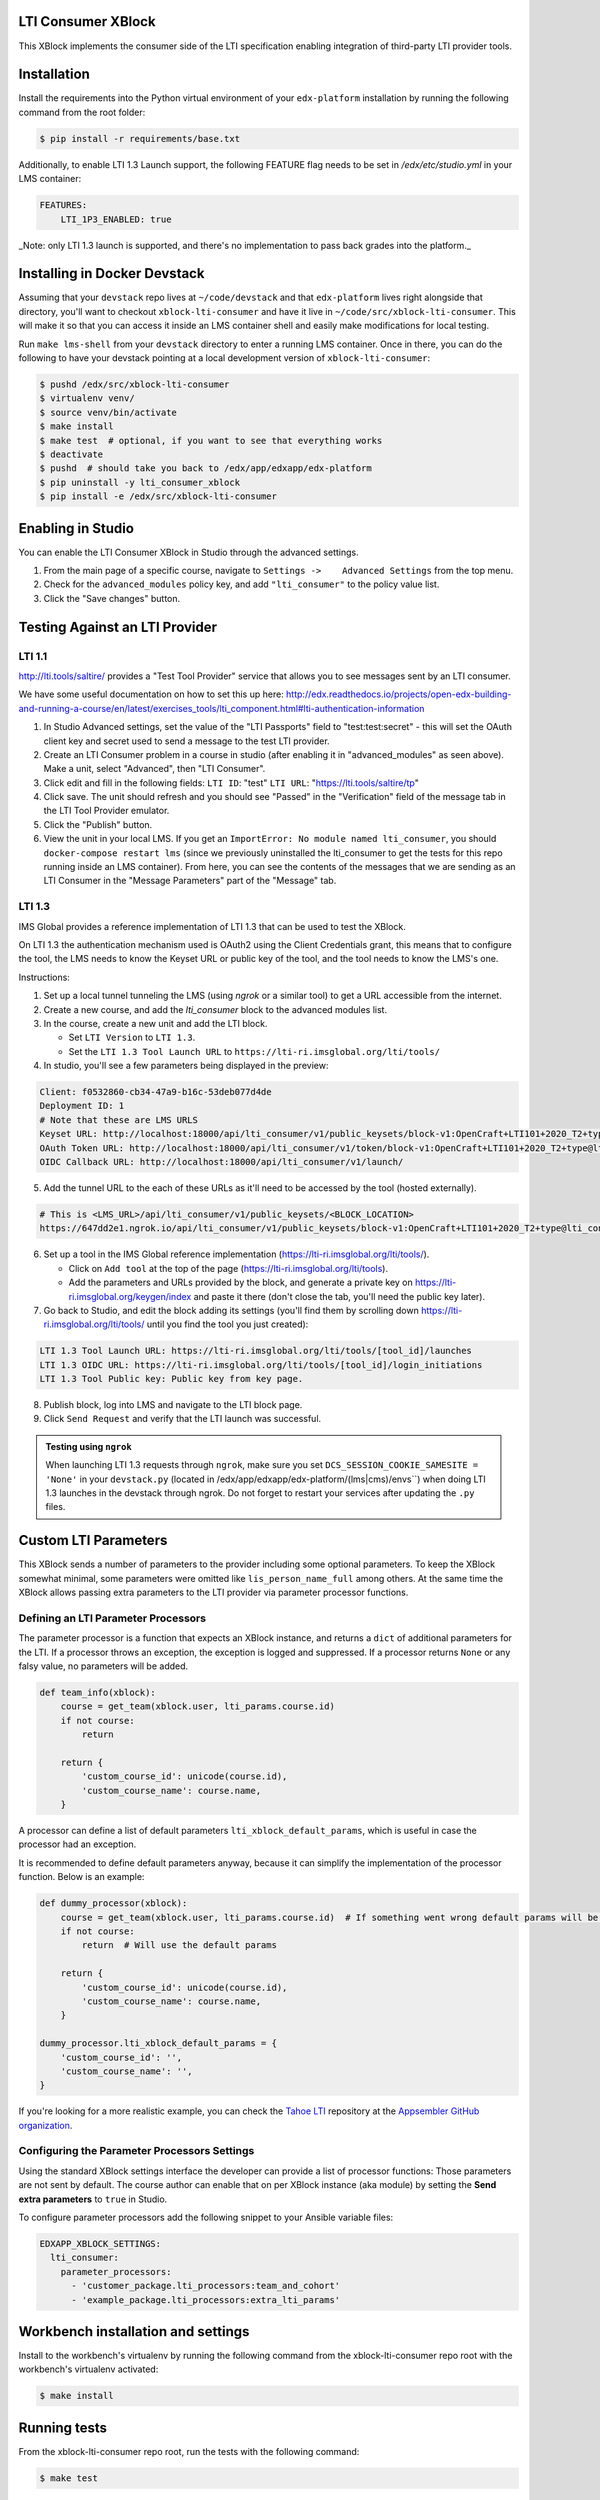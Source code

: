 LTI Consumer XBlock |Build Status| |Coveralls|
----------------------------------------------

This XBlock implements the consumer side of the LTI specification enabling
integration of third-party LTI provider tools.

Installation
------------

Install the requirements into the Python virtual environment of your
``edx-platform`` installation by running the following command from the
root folder:

.. code:: bash

    $ pip install -r requirements/base.txt

Additionally, to enable LTI 1.3 Launch support, the following FEATURE flag needs to be set in `/edx/etc/studio.yml` in your LMS container:

.. code:: yaml

    FEATURES:
        LTI_1P3_ENABLED: true

_Note: only LTI 1.3 launch is supported, and there's no implementation to pass back grades into the platform._

Installing in Docker Devstack
-----------------------------

Assuming that your ``devstack`` repo lives at ``~/code/devstack``
and that ``edx-platform`` lives right alongside that directory, you'll want
to checkout ``xblock-lti-consumer`` and have it live in ``~/code/src/xblock-lti-consumer``.
This will make it so that you can access it inside an LMS container shell
and easily make modifications for local testing.

Run ``make lms-shell`` from your ``devstack`` directory to enter a running LMS container.
Once in there, you can do the following to have your devstack pointing at a local development
version of ``xblock-lti-consumer``:

.. code:: bash

    $ pushd /edx/src/xblock-lti-consumer
    $ virtualenv venv/
    $ source venv/bin/activate
    $ make install
    $ make test  # optional, if you want to see that everything works
    $ deactivate
    $ pushd  # should take you back to /edx/app/edxapp/edx-platform
    $ pip uninstall -y lti_consumer_xblock
    $ pip install -e /edx/src/xblock-lti-consumer

Enabling in Studio
------------------

You can enable the LTI Consumer XBlock in Studio through the
advanced settings.

1. From the main page of a specific course, navigate to
   ``Settings ->    Advanced Settings`` from the top menu.
2. Check for the ``advanced_modules`` policy key, and add
   ``"lti_consumer"`` to the policy value list.
3. Click the "Save changes" button.

Testing Against an LTI Provider
-------------------------------

LTI 1.1
=======

http://lti.tools/saltire/ provides a "Test Tool Provider" service that allows
you to see messages sent by an LTI consumer.

We have some useful documentation on how to set this up here:
http://edx.readthedocs.io/projects/open-edx-building-and-running-a-course/en/latest/exercises_tools/lti_component.html#lti-authentication-information

1. In Studio Advanced settings, set the value of the "LTI Passports" field to "test:test:secret" -
   this will set the OAuth client key and secret used to send a message to the test LTI provider.
2. Create an LTI Consumer problem in a course in studio (after enabling it in "advanced_modules"
   as seen above).  Make a unit, select "Advanced", then "LTI Consumer".
3. Click edit and fill in the following fields:
   ``LTI ID``: "test"
   ``LTI URL``: "https://lti.tools/saltire/tp"
4. Click save.  The unit should refresh and you should see "Passed" in the "Verification" field of
   the message tab in the LTI Tool Provider emulator.
5. Click the "Publish" button.
6. View the unit in your local LMS.  If you get an ``ImportError: No module named lti_consumer``, you
   should ``docker-compose restart lms`` (since we previously uninstalled the lti_consumer to get the
   tests for this repo running inside an LMS container).  From here, you can see the contents of the
   messages that we are sending as an LTI Consumer in the "Message Parameters" part of the "Message" tab.


LTI 1.3
=======

IMS Global provides a reference implementation of LTI 1.3 that can be used to test the XBlock.

On LTI 1.3 the authentication mechanism used is OAuth2 using the Client Credentials grant, this means
that to configure the tool, the LMS needs to know the Keyset URL or public key of the tool, and the tool
needs to know the LMS's one.

Instructions:

1. Set up a local tunnel tunneling the LMS (using `ngrok` or a similar tool) to get a URL accessible from the internet.
2. Create a new course, and add the `lti_consumer` block to the advanced modules list.
3. In the course, create a new unit and add the LTI block.

   * Set ``LTI Version`` to ``LTI 1.3``.
   * Set the ``LTI 1.3 Tool Launch URL`` to ``https://lti-ri.imsglobal.org/lti/tools/``

4. In studio, you'll see a few parameters being displayed in the preview:

.. code::

    Client: f0532860-cb34-47a9-b16c-53deb077d4de
    Deployment ID: 1
    # Note that these are LMS URLS
    Keyset URL: http://localhost:18000/api/lti_consumer/v1/public_keysets/block-v1:OpenCraft+LTI101+2020_T2+type@lti_consumer+block@efc55c7abb87430883433bfafb83f054
    OAuth Token URL: http://localhost:18000/api/lti_consumer/v1/token/block-v1:OpenCraft+LTI101+2020_T2+type@lti_consumer+block@efc55c7abb87430883433bfafb83f054
    OIDC Callback URL: http://localhost:18000/api/lti_consumer/v1/launch/


5. Add the tunnel URL to the each of these URLs as it'll need to be accessed by the tool (hosted externally).

.. code::

    # This is <LMS_URL>/api/lti_consumer/v1/public_keysets/<BLOCK_LOCATION>
    https://647dd2e1.ngrok.io/api/lti_consumer/v1/public_keysets/block-v1:OpenCraft+LTI101+2020_T2+type@lti_consumer+block@996c72b16070434098bc598bd7d6dbde


6. Set up a tool in the IMS Global reference implementation (https://lti-ri.imsglobal.org/lti/tools/).

   * Click on ``Add tool`` at the top of the page (https://lti-ri.imsglobal.org/lti/tools).
   * Add the parameters and URLs provided by the block, and generate a private key on https://lti-ri.imsglobal.org/keygen/index and paste it there (don't close the tab, you'll need the public key later).

7. Go back to Studio, and edit the block adding its settings (you'll find them by scrolling down https://lti-ri.imsglobal.org/lti/tools/ until you find the tool you just created):

.. code::

    LTI 1.3 Tool Launch URL: https://lti-ri.imsglobal.org/lti/tools/[tool_id]/launches
    LTI 1.3 OIDC URL: https://lti-ri.imsglobal.org/lti/tools/[tool_id]/login_initiations
    LTI 1.3 Tool Public key: Public key from key page.

8. Publish block, log into LMS and navigate to the LTI block page.
9. Click ``Send Request`` and verify that the LTI launch was successful.

.. admonition:: Testing using ``ngrok``

    When launching LTI 1.3 requests through ``ngrok``, make sure you set ``DCS_SESSION_COOKIE_SAMESITE = 'None'`` in your
    ``devstack.py`` (located in /edx/app/edxapp/edx-platform/(lms|cms)/envs``) when doing LTI 1.3 launches in the
    devstack through ngrok. Do not forget to restart your services after updating the ``.py`` files.

Custom LTI Parameters
---------------------
This XBlock sends a number of parameters to the provider including some optional parameters. To keep the XBlock
somewhat minimal, some parameters were omitted like ``lis_person_name_full`` among others.
At the same time the XBlock allows passing extra parameters to the LTI provider via parameter processor functions.

Defining an LTI Parameter Processors
====================================
The parameter processor is a function that expects an XBlock instance, and returns a ``dict`` of
additional parameters for the LTI.
If a processor throws an exception, the exception is logged and suppressed.
If a processor returns ``None`` or any falsy value, no parameters will be added.

.. code:: python

    def team_info(xblock):
        course = get_team(xblock.user, lti_params.course.id)
        if not course:
            return

        return {
            'custom_course_id': unicode(course.id),
            'custom_course_name': course.name,
        }

A processor can define a list of default parameters ``lti_xblock_default_params``,
which is useful in case the processor had an exception.

It is recommended to define default parameters anyway, because it can simplify the implementation of the processor
function. Below is an example:

.. code:: python

    def dummy_processor(xblock):
        course = get_team(xblock.user, lti_params.course.id)  # If something went wrong default params will be used
        if not course:
            return  # Will use the default params

        return {
            'custom_course_id': unicode(course.id),
            'custom_course_name': course.name,
        }

    dummy_processor.lti_xblock_default_params = {
        'custom_course_id': '',
        'custom_course_name': '',
    }

If you're looking for a more realistic example, you can check the
`Tahoe LTI <https://github.com/appsembler/tahoe-lti>`_ repository at the
`Appsembler GitHub organization <https://github.com/appsembler/>`_.

Configuring the Parameter Processors Settings
=============================================

Using the standard XBlock settings interface the developer can provide a list of processor functions:
Those parameters are not sent by default. The course author can enable that on per XBlock instance
(aka module) by setting the **Send extra parameters** to ``true`` in Studio.

To configure parameter processors add the following snippet to your Ansible variable files:

.. code:: yaml

    EDXAPP_XBLOCK_SETTINGS:
      lti_consumer:
        parameter_processors:
          - 'customer_package.lti_processors:team_and_cohort'
          - 'example_package.lti_processors:extra_lti_params'

Workbench installation and settings
-----------------------------------

Install to the workbench's virtualenv by running the following command
from the xblock-lti-consumer repo root with the workbench's virtualenv activated:

.. code:: bash

    $ make install

Running tests
-------------

From the xblock-lti-consumer repo root, run the tests with the following command:

.. code:: bash

    $ make test

Running code quality check
--------------------------

From the xblock-lti-consumer repo root, run the quality checks with the following command:

.. code:: bash

    $ make quality

Compiling Sass
--------------

This XBlock uses Sass for writing style rules. The Sass is compiled
and committed to the git repo using:

.. code:: bash

    $ make compile-sass

Changes to style rules should be made to the Sass files, compiled to CSS,
and committed to the git repository.

Package Requirements
--------------------

setup.py contains a list of package dependencies which are required for this XBlock package.
This list is what is used to resolve dependencies when an upstream project is consuming
this XBlock package. requirements.txt is used to install the same dependencies when running
the tests for this package.

Downloading translations from Transifex
-------------------------------------

If you want to download translations from Transifex install
`transifex client <https://docs.transifex.com/client/installing-the-client/>`_ and run this command while
inside project root directory

.. code:: bash

    $ tx pull -f --mode=reviewed -l en,ar,es_419,fr,he,hi,ko_KR,pt_BR,ru,zh_CN

License
-------

The LTI Consumer XBlock is available under the AGPL v3 License.


.. |Build Status| image:: https://travis-ci.org/edx/xblock-lti-consumer.svg
  :target: https://travis-ci.org/edx/xblock-lti-consumer

.. |Coveralls| image:: https://coveralls.io/repos/edx/xblock-lti-consumer/badge.svg?branch=master&service=github
  :target: https://coveralls.io/github/edx/xblock-lti-consumer?branch=master

